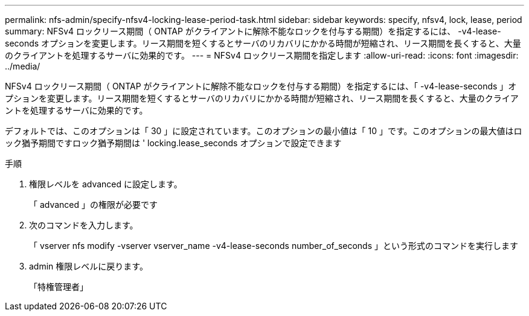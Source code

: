 ---
permalink: nfs-admin/specify-nfsv4-locking-lease-period-task.html 
sidebar: sidebar 
keywords: specify, nfsv4, lock, lease, period 
summary: NFSv4 ロックリース期間（ ONTAP がクライアントに解除不能なロックを付与する期間）を指定するには、 -v4-lease-seconds オプションを変更します。リース期間を短くするとサーバのリカバリにかかる時間が短縮され、リース期間を長くすると、大量のクライアントを処理するサーバに効果的です。 
---
= NFSv4 ロックリース期間を指定します
:allow-uri-read: 
:icons: font
:imagesdir: ../media/


[role="lead"]
NFSv4 ロックリース期間（ ONTAP がクライアントに解除不能なロックを付与する期間）を指定するには、「 -v4-lease-seconds 」オプションを変更します。リース期間を短くするとサーバのリカバリにかかる時間が短縮され、リース期間を長くすると、大量のクライアントを処理するサーバに効果的です。

デフォルトでは、このオプションは「 30 」に設定されています。このオプションの最小値は「 10 」です。このオプションの最大値はロック猶予期間ですロック猶予期間は ' locking.lease_seconds オプションで設定できます

.手順
. 権限レベルを advanced に設定します。
+
「 advanced 」の権限が必要です

. 次のコマンドを入力します。
+
「 vserver nfs modify -vserver vserver_name -v4-lease-seconds number_of_seconds 」という形式のコマンドを実行します

. admin 権限レベルに戻ります。
+
「特権管理者」


